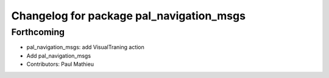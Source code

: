 ^^^^^^^^^^^^^^^^^^^^^^^^^^^^^^^^^^^^^^^^^
Changelog for package pal_navigation_msgs
^^^^^^^^^^^^^^^^^^^^^^^^^^^^^^^^^^^^^^^^^

Forthcoming
-----------
* pal_navigation_msgs: add VisualTraning action
* Add pal_navigation_msgs
* Contributors: Paul Mathieu
